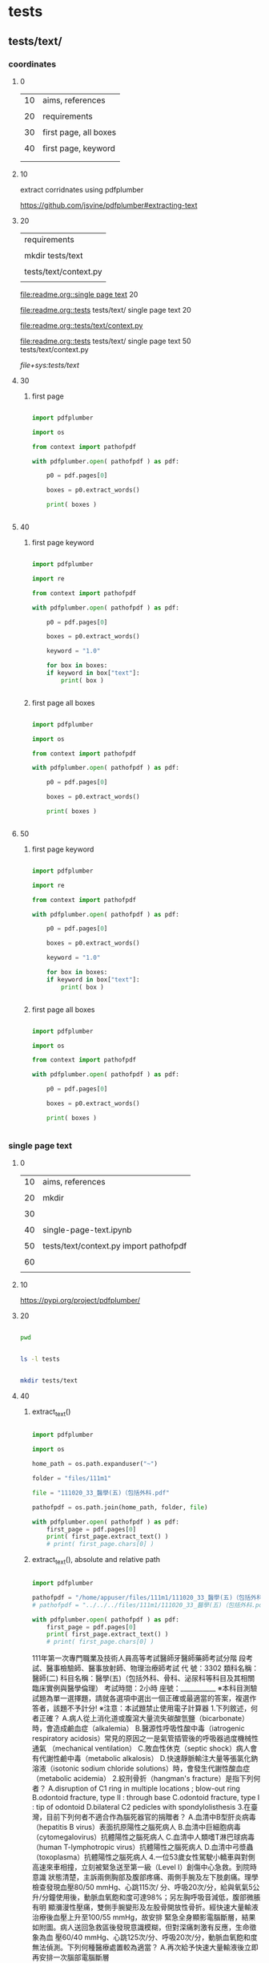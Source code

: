 
* tests

** tests/text/

*** coordinates

**** 0


| 10 | aims, references      |
|    |                       |
| 20 | requirements          |
|    |                       |
| 30 | first page, all boxes |
|    |                       |
| 40 | first page, keyword
|    |                       |
|    |                       |


**** 10


extract corridnates using pdfplumber


https://github.com/jsvine/pdfplumber#extracting-text


**** 20


| requirements          |
|                       |
| mkdir tests/text      |
|                       |
| tests/text/context.py |
|                       |


# mkdir tests/text


[[file:readme.org::single page text]]  20


[[file:readme.org::tests]]  tests/text/  single page text 20



# tests/text/context.py



[[file:readme.org::tests/text/context.py]]


[[file:readme.org::tests]]  tests/text/  single page text 50 tests/text/context.py



[[file+sys:tests/text]]







**** 30
:PROPERTIES:
:EXPORT_FILE_NAME: ./tests/text/coordinates.ipynb
:END:


***** first page


#+BEGIN_SRC python

  import pdfplumber

  import os

  from context import pathofpdf

  with pdfplumber.open( pathofpdf ) as pdf:

      p0 = pdf.pages[0]

      boxes = p0.extract_words()

      print( boxes )


#+END_SRC


**** 40
:PROPERTIES:
:EXPORT_FILE_NAME: ./tests/text/coordinates.ipynb
:END:


***** first page keyword


#+BEGIN_SRC python

  import pdfplumber

  import re

  from context import pathofpdf

  with pdfplumber.open( pathofpdf ) as pdf:

      p0 = pdf.pages[0]

      boxes = p0.extract_words()

      keyword = "1.0"
      
      for box in boxes:
	  if keyword in box["text"]:
	      print( box )


#+END_SRC


***** first page all boxes


#+BEGIN_SRC python

  import pdfplumber

  import os

  from context import pathofpdf

  with pdfplumber.open( pathofpdf ) as pdf:

      p0 = pdf.pages[0]

      boxes = p0.extract_words()

      print( boxes )


#+END_SRC


**** 50
:PROPERTIES:
:EXPORT_FILE_NAME: ./tests/text/coordinates.ipynb
:END:


***** first page keyword


#+BEGIN_SRC python

  import pdfplumber

  import re

  from context import pathofpdf

  with pdfplumber.open( pathofpdf ) as pdf:

      p0 = pdf.pages[0]

      boxes = p0.extract_words()

      keyword = "1.0"
      
      for box in boxes:
	  if keyword in box["text"]:
	      print( box )


#+END_SRC


***** first page all boxes


#+BEGIN_SRC python

  import pdfplumber

  import os

  from context import pathofpdf

  with pdfplumber.open( pathofpdf ) as pdf:

      p0 = pdf.pages[0]

      boxes = p0.extract_words()

      print( boxes )


#+END_SRC


*** single page text

**** 0


| 10 | aims, references                       |
|    |                                        |
| 20 | mkdir                                  |
|    |                                        |
| 30 |                                        |
|    |                                        |
| 40 | single-page-text.ipynb                 |
|    |                                        |
| 50 | tests/text/context.py import pathofpdf |
|    |                                        |
| 60 |                                        |
|    |                                        |


**** 10


https://pypi.org/project/pdfplumber/


**** 20


#+HEADERS: :results silent
#+HEADERS: :results raw
#+BEGIN_SRC sh

  pwd 
  
#+END_SRC


#+HEADERS: :results silent
#+HEADERS: :results raw
#+BEGIN_SRC sh

  ls -l tests

#+END_SRC


#+HEADERS: :results silent
#+HEADERS: :results raw
#+BEGIN_SRC sh

  mkdir tests/text

#+END_SRC


**** 40
:PROPERTIES:
:EXPORT_FILE_NAME: ./tests/text/single-page-text.ipynb
:END:


***** extract_text()


#+BEGIN_SRC python

  import pdfplumber

  import os

  home_path = os.path.expanduser("~")

  folder = "files/111m1"

  file = "111020_33_醫學(五)（包括外科.pdf"

  pathofpdf = os.path.join(home_path, folder, file)

  with pdfplumber.open( pathofpdf ) as pdf:
      first_page = pdf.pages[0]
      print( first_page.extract_text() )
      # print( first_page.chars[0] )

#+END_SRC


***** extract_text(), absolute and relative path


#+BEGIN_SRC python

  import pdfplumber

  pathofpdf = "/home/appuser/files/111m1/111020_33_醫學(五)（包括外科.pdf"
  # pathofpdf = "../../../files/111m1/111020_33_醫學(五)（包括外科.pdf"

  with pdfplumber.open( pathofpdf ) as pdf:
      first_page = pdf.pages[0]
      print( first_page.extract_text() )
      # print( first_page.chars[0] )

#+END_SRC

111年第一次專門職業及技術人員高等考試醫師牙醫師藥師考試分階
段考試、醫事檢驗師、醫事放射師、物理治療師考試
代 號：3302
類科名稱：醫師(二)
科目名稱：醫學(五)（包括外科、骨科、泌尿科等科目及其相關臨床實例與醫學倫理）
考試時間：2小時 座號：___________
※本科目測驗試題為單一選擇題，請就各選項中選出一個正確或最適當的答案，複選作答者，該題不予計分!
※注意：本試題禁止使用電子計算器
1.下列敘述，何者正確？
A.病人從上消化道或腹瀉大量流失碳酸氫鹽（bicarbonate）時，會造成鹼血症（alkalemia）
B.醫源性呼吸性酸中毒（iatrogenic respiratory acidosis）常見的原因之一是氣管插管後的呼吸器過度機械性通氣
（mechanical ventilation）
C.敗血性休克（septic shock）病人會有代謝性鹼中毒（metabolic alkalosis）
D.快速靜脈輸注大量等張氯化鈉溶液（isotonic sodium chloride solutions）時，會發生代謝性酸血症（metabolic
acidemia）
2.絞刑骨折（hangman's fracture）是指下列何者？
A.disruption of C1 ring in multiple locations ; blow-out ring
B.odontoid fracture, type II : through base
C.odontoid fracture, type I : tip of odontoid
D.bilateral C2 pedicles with spondylolisthesis
3.在臺灣，目前下列何者不適合作為腦死器官的捐贈者？
A.血清中B型肝炎病毒（hepatitis B virus）表面抗原陽性之腦死病人
B.血清中巨細胞病毒（cytomegalovirus）抗體陽性之腦死病人
C.血清中人類嗜T淋巴球病毒（human T-lymphotropic virus）抗體陽性之腦死病人
D.血清中弓漿蟲（toxoplasma）抗體陽性之腦死病人
4.一位53歲女性駕駛小轎車與對側高速來車相撞，立刻被緊急送至第一級（Level I）創傷中心急救。到院時意識
狀態清楚，主訴兩側胸部及腹部疼痛、兩側手腕及左下肢劇痛。理學檢查發現血壓80/50 mmHg、心跳115次/
分、呼吸20次/分，給與氧氣5公升/分鐘使用後，動脈血氧飽和度可達98%；另左胸呼吸音減低，腹部微脹有明
顯瀰漫性壓痛，雙側手腕變形及左股骨開放性骨折。經快速大量輸液治療後血壓上升至100/55 mmHg，故安排
緊急全身顯影電腦斷層，結果如附圖。病人送回急救區後發現意識模糊，但對深痛刺激有反應，生命徵象為血
壓60/40 mmHg、心跳125次/分、呼吸20次/分，動脈血氧飽和度無法偵測。下列何種醫療處置較為適當？
A.再次給予快速大量輸液後立即再安排一次腦部電腦斷層



***** chars[]


#+BEGIN_SRC python

  import pdfplumber

  pathofpdf = "../../../files/111m1/111020_33_醫學(五)（包括外科.pdf"

  with pdfplumber.open( pathofpdf ) as pdf:
      first_page = pdf.pages[0]
      print(first_page.chars[0])

#+END_SRC

{'matrix': (0.739011017207873, 0.0, 0.0, 0.739011017207873, 39.34615559257678, 791.4886591493051), 'fontname': 'DFKaiShu-SB-Estd-BF', 'adv': 12.0, 'upright': True, 'x0': 39.34615559257678, 'y0': 787.95526272328, 'x1': 48.21428779907126, 'y1': 805.691527136269, 'width': 8.86813220649448, 'height': 17.73626441298893, 'size': 17.73626441298893, 'object_type': 'char', 'page_number': 1, 'ncs': 'DeviceRGB', 'text': '1', 'stroking_color': (0, 0, 0), 'stroking_pattern': None, 'non_stroking_color': (0, 0, 0), 'non_stroking_pattern': None, 'top': 36.228452863731036, 'bottom': 53.964717276719966, 'doctop': 36.228452863731036}


**** 50
:PROPERTIES:
:EXPORT_FILE_NAME: ./tests/text/single-page-text.ipynb
:END:


***** tests/text/context.py


#+HEADERS: :tangle tests/text/context.py
#+HEADERS: :results silent
#+HEADERS: :results raw
#+BEGIN_SRC sh

  import os

  home_path = os.path.expanduser("~")

  folder = "files/111m1"

  file = "111020_33_醫學(五)（包括外科.pdf"

  pathofpdf = os.path.join(home_path, folder, file)

  # tangle c-u c-c C-v t

#+END_SRC


[[file+sys:tests]]


[[file:readme.org::tests]]  tests/path/  50



***** extract_text() import pathofpdf


#+BEGIN_SRC python

  import pdfplumber

  import os
  
  from context import pathofpdf

  # home_path = os.path.expanduser("~")

  # folder = "files/111m1"

  # file = "111020_33_醫學(五)（包括外科.pdf"

  # pathofpdf = os.path.join(home_path, folder, file)

  with pdfplumber.open( pathofpdf ) as pdf:
      first_page = pdf.pages[0]
      print( first_page.extract_text() )
      # print( first_page.chars[0] )

#+END_SRC


***** extract_text()


#+BEGIN_SRC python

  import pdfplumber

  import os

  home_path = os.path.expanduser("~")

  folder = "files/111m1"

  file = "111020_33_醫學(五)（包括外科.pdf"

  pathofpdf = os.path.join(home_path, folder, file)

  with pdfplumber.open( pathofpdf ) as pdf:
      first_page = pdf.pages[0]
      print( first_page.extract_text() )
      # print( first_page.chars[0] )

#+END_SRC


***** extract_text(), absolute and relative path


#+BEGIN_SRC python

  import pdfplumber

  pathofpdf = "/home/appuser/files/111m1/111020_33_醫學(五)（包括外科.pdf"
  # pathofpdf = "../../../files/111m1/111020_33_醫學(五)（包括外科.pdf"

  with pdfplumber.open( pathofpdf ) as pdf:
      first_page = pdf.pages[0]
      print( first_page.extract_text() )
      # print( first_page.chars[0] )

#+END_SRC

111年第一次專門職業及技術人員高等考試醫師牙醫師藥師考試分階
段考試、醫事檢驗師、醫事放射師、物理治療師考試
代 號：3302
類科名稱：醫師(二)
科目名稱：醫學(五)（包括外科、骨科、泌尿科等科目及其相關臨床實例與醫學倫理）
考試時間：2小時 座號：___________
※本科目測驗試題為單一選擇題，請就各選項中選出一個正確或最適當的答案，複選作答者，該題不予計分!
※注意：本試題禁止使用電子計算器
1.下列敘述，何者正確？
A.病人從上消化道或腹瀉大量流失碳酸氫鹽（bicarbonate）時，會造成鹼血症（alkalemia）
B.醫源性呼吸性酸中毒（iatrogenic respiratory acidosis）常見的原因之一是氣管插管後的呼吸器過度機械性通氣
（mechanical ventilation）
C.敗血性休克（septic shock）病人會有代謝性鹼中毒（metabolic alkalosis）
D.快速靜脈輸注大量等張氯化鈉溶液（isotonic sodium chloride solutions）時，會發生代謝性酸血症（metabolic
acidemia）
2.絞刑骨折（hangman's fracture）是指下列何者？
A.disruption of C1 ring in multiple locations ; blow-out ring
B.odontoid fracture, type II : through base
C.odontoid fracture, type I : tip of odontoid
D.bilateral C2 pedicles with spondylolisthesis
3.在臺灣，目前下列何者不適合作為腦死器官的捐贈者？
A.血清中B型肝炎病毒（hepatitis B virus）表面抗原陽性之腦死病人
B.血清中巨細胞病毒（cytomegalovirus）抗體陽性之腦死病人
C.血清中人類嗜T淋巴球病毒（human T-lymphotropic virus）抗體陽性之腦死病人
D.血清中弓漿蟲（toxoplasma）抗體陽性之腦死病人
4.一位53歲女性駕駛小轎車與對側高速來車相撞，立刻被緊急送至第一級（Level I）創傷中心急救。到院時意識
狀態清楚，主訴兩側胸部及腹部疼痛、兩側手腕及左下肢劇痛。理學檢查發現血壓80/50 mmHg、心跳115次/
分、呼吸20次/分，給與氧氣5公升/分鐘使用後，動脈血氧飽和度可達98%；另左胸呼吸音減低，腹部微脹有明
顯瀰漫性壓痛，雙側手腕變形及左股骨開放性骨折。經快速大量輸液治療後血壓上升至100/55 mmHg，故安排
緊急全身顯影電腦斷層，結果如附圖。病人送回急救區後發現意識模糊，但對深痛刺激有反應，生命徵象為血
壓60/40 mmHg、心跳125次/分、呼吸20次/分，動脈血氧飽和度無法偵測。下列何種醫療處置較為適當？
A.再次給予快速大量輸液後立即再安排一次腦部電腦斷層



***** chars[]


#+BEGIN_SRC python

  import pdfplumber

  pathofpdf = "../../../files/111m1/111020_33_醫學(五)（包括外科.pdf"

  with pdfplumber.open( pathofpdf ) as pdf:
      first_page = pdf.pages[0]
      print(first_page.chars[0])

#+END_SRC

{'matrix': (0.739011017207873, 0.0, 0.0, 0.739011017207873, 39.34615559257678, 791.4886591493051), 'fontname': 'DFKaiShu-SB-Estd-BF', 'adv': 12.0, 'upright': True, 'x0': 39.34615559257678, 'y0': 787.95526272328, 'x1': 48.21428779907126, 'y1': 805.691527136269, 'width': 8.86813220649448, 'height': 17.73626441298893, 'size': 17.73626441298893, 'object_type': 'char', 'page_number': 1, 'ncs': 'DeviceRGB', 'text': '1', 'stroking_color': (0, 0, 0), 'stroking_pattern': None, 'non_stroking_color': (0, 0, 0), 'non_stroking_pattern': None, 'top': 36.228452863731036, 'bottom': 53.964717276719966, 'doctop': 36.228452863731036}


**** 60
:PROPERTIES:
:EXPORT_FILE_NAME: ./tests/text/single-page-text.ipynb
:END:


***** text.find


#+BEGIN_SRC python

  import pdfplumber

  import os

  from context import pathofpdf

  with pdfplumber.open( pathofpdf ) as pdf:

      p0 = pdf.pages[0]

      text = p0.extract_text()

      word_intex = text.find("3.")

      bonding_box = p0.get_word_bounding_box( word_intex )
      
      print( bonding_box )


#+END_SRC


***** tests/text/context.py


#+HEADERS: :tangle tests/text/context.py
#+HEADERS: :results silent
#+HEADERS: :results raw
#+BEGIN_SRC sh

  import os

  home_path = os.path.expanduser("~")

  folder = "files/111m1"

  file = "111020_33_醫學(五)（包括外科.pdf"

  pathofpdf = os.path.join(home_path, folder, file)

  # tangle c-u c-c C-v t

#+END_SRC


[[file+sys:tests]]


[[file:readme.org::tests]]  tests/path/  50



***** extract_text() import pathofpdf


#+BEGIN_SRC python

  import pdfplumber

  import os
  
  from context import pathofpdf

  # home_path = os.path.expanduser("~")

  # folder = "files/111m1"

  # file = "111020_33_醫學(五)（包括外科.pdf"

  # pathofpdf = os.path.join(home_path, folder, file)

  with pdfplumber.open( pathofpdf ) as pdf:
      first_page = pdf.pages[0]
      print( first_page.extract_text() )
      # print( first_page.chars[0] )

#+END_SRC


***** extract_text()


#+BEGIN_SRC python

  import pdfplumber

  import os

  home_path = os.path.expanduser("~")

  folder = "files/111m1"

  file = "111020_33_醫學(五)（包括外科.pdf"

  pathofpdf = os.path.join(home_path, folder, file)

  with pdfplumber.open( pathofpdf ) as pdf:
      first_page = pdf.pages[0]
      print( first_page.extract_text() )
      # print( first_page.chars[0] )

#+END_SRC


***** extract_text(), absolute and relative path


#+BEGIN_SRC python

  import pdfplumber

  pathofpdf = "/home/appuser/files/111m1/111020_33_醫學(五)（包括外科.pdf"
  # pathofpdf = "../../../files/111m1/111020_33_醫學(五)（包括外科.pdf"

  with pdfplumber.open( pathofpdf ) as pdf:
      first_page = pdf.pages[0]
      print( first_page.extract_text() )
      # print( first_page.chars[0] )

#+END_SRC

111年第一次專門職業及技術人員高等考試醫師牙醫師藥師考試分階
段考試、醫事檢驗師、醫事放射師、物理治療師考試
代 號：3302
類科名稱：醫師(二)
科目名稱：醫學(五)（包括外科、骨科、泌尿科等科目及其相關臨床實例與醫學倫理）
考試時間：2小時 座號：___________
※本科目測驗試題為單一選擇題，請就各選項中選出一個正確或最適當的答案，複選作答者，該題不予計分!
※注意：本試題禁止使用電子計算器
1.下列敘述，何者正確？
A.病人從上消化道或腹瀉大量流失碳酸氫鹽（bicarbonate）時，會造成鹼血症（alkalemia）
B.醫源性呼吸性酸中毒（iatrogenic respiratory acidosis）常見的原因之一是氣管插管後的呼吸器過度機械性通氣
（mechanical ventilation）
C.敗血性休克（septic shock）病人會有代謝性鹼中毒（metabolic alkalosis）
D.快速靜脈輸注大量等張氯化鈉溶液（isotonic sodium chloride solutions）時，會發生代謝性酸血症（metabolic
acidemia）
2.絞刑骨折（hangman's fracture）是指下列何者？
A.disruption of C1 ring in multiple locations ; blow-out ring
B.odontoid fracture, type II : through base
C.odontoid fracture, type I : tip of odontoid
D.bilateral C2 pedicles with spondylolisthesis
3.在臺灣，目前下列何者不適合作為腦死器官的捐贈者？
A.血清中B型肝炎病毒（hepatitis B virus）表面抗原陽性之腦死病人
B.血清中巨細胞病毒（cytomegalovirus）抗體陽性之腦死病人
C.血清中人類嗜T淋巴球病毒（human T-lymphotropic virus）抗體陽性之腦死病人
D.血清中弓漿蟲（toxoplasma）抗體陽性之腦死病人
4.一位53歲女性駕駛小轎車與對側高速來車相撞，立刻被緊急送至第一級（Level I）創傷中心急救。到院時意識
狀態清楚，主訴兩側胸部及腹部疼痛、兩側手腕及左下肢劇痛。理學檢查發現血壓80/50 mmHg、心跳115次/
分、呼吸20次/分，給與氧氣5公升/分鐘使用後，動脈血氧飽和度可達98%；另左胸呼吸音減低，腹部微脹有明
顯瀰漫性壓痛，雙側手腕變形及左股骨開放性骨折。經快速大量輸液治療後血壓上升至100/55 mmHg，故安排
緊急全身顯影電腦斷層，結果如附圖。病人送回急救區後發現意識模糊，但對深痛刺激有反應，生命徵象為血
壓60/40 mmHg、心跳125次/分、呼吸20次/分，動脈血氧飽和度無法偵測。下列何種醫療處置較為適當？
A.再次給予快速大量輸液後立即再安排一次腦部電腦斷層



***** chars[]


#+BEGIN_SRC python

  import pdfplumber

  pathofpdf = "../../../files/111m1/111020_33_醫學(五)（包括外科.pdf"

  with pdfplumber.open( pathofpdf ) as pdf:
      first_page = pdf.pages[0]
      print(first_page.chars[0])

#+END_SRC

{'matrix': (0.739011017207873, 0.0, 0.0, 0.739011017207873, 39.34615559257678, 791.4886591493051), 'fontname': 'DFKaiShu-SB-Estd-BF', 'adv': 12.0, 'upright': True, 'x0': 39.34615559257678, 'y0': 787.95526272328, 'x1': 48.21428779907126, 'y1': 805.691527136269, 'width': 8.86813220649448, 'height': 17.73626441298893, 'size': 17.73626441298893, 'object_type': 'char', 'page_number': 1, 'ncs': 'DeviceRGB', 'text': '1', 'stroking_color': (0, 0, 0), 'stroking_pattern': None, 'non_stroking_color': (0, 0, 0), 'non_stroking_pattern': None, 'top': 36.228452863731036, 'bottom': 53.964717276719966, 'doctop': 36.228452863731036}


** tests/path/pathofpdf

*** 0


| 10 | aims, references                    |
|    |                                     |
| 20 | mkdir                               |
|    |                                     |
| 30 |                                     |
|    |                                     |
| 40 | os.path.expanduser("~") os.getcwd() |
|    |                                     |
| 50 | pathofpdf                           |
|    |                                     |
| 60 | from context import pathofpdf       |
|    |                                     |


*** 10


https://pypi.org/project/pdfplumber/


*** 20


#+HEADERS: :results silent
#+HEADERS: :results raw
#+BEGIN_SRC sh

  pwd 
  
#+END_SRC


#+HEADERS: :results silent
#+HEADERS: :results raw
#+BEGIN_SRC sh

  ls -l tests

#+END_SRC


#+HEADERS: :results silent
#+HEADERS: :results raw
#+BEGIN_SRC sh

  mkdir tests/path

#+END_SRC


*** 40
:PROPERTIES:
:EXPORT_FILE_NAME: ./tests/path/ospath.ipynb
:END:


**** os.path.expanduser("~")

#+BEGIN_SRC python

  import os

  home_directory = os.path.expanduser("~")

  print("Home Directory:", home_directory)

#+END_SRC


**** os.getcwd()

#+BEGIN_SRC python

  import os

  cwd = os.getcwd()  # Get current working directory

  print( cwd )
  
#+END_SRC


*** 50
:PROPERTIES:
:EXPORT_FILE_NAME: ./tests/path/pathofpdf.ipynb
:END:


**** pathofpdf

#+BEGIN_SRC python

  import os

  home_path = os.path.expanduser("~")

  folder = "files/111m1"

  file = "111020_33_醫學(五)（包括外科.pdf"

  pathofpdf = os.path.join(home_path, folder, file)

  if os.path.exists(pathofpdf):
    # Do something with the file
      print( pathofpdf )
  else:
    print("File does not exist.")


#+END_SRC


**** os.path.expanduser("~")

#+BEGIN_SRC python

  import os

  home_directory = os.path.expanduser("~")

  print("Home Directory:", home_directory)

#+END_SRC


**** os.getcwd()

#+BEGIN_SRC python

  import os

  cwd = os.getcwd()  # Get current working directory

  print( cwd )
  
#+END_SRC




*** 60
:PROPERTIES:
:EXPORT_FILE_NAME: ./tests/path/pathofpdf.ipynb
:END:


**** tests/path/context.py


#+HEADERS: :tangle tests/path/context.py
#+HEADERS: :results silent
#+HEADERS: :results raw
#+BEGIN_SRC sh

  import os

  home_path = os.path.expanduser("~")

  folder = "files/111m1"

  file = "111020_33_醫學(五)（包括外科.pdf"

  pathofpdf = os.path.join(home_path, folder, file)

#+END_SRC


[[file+sys:tests]]


[[file:readme.org::tests]]  tests/path/  50



**** import context

#+BEGIN_SRC python

  import os

  from context import pathofpdf
  # from .context import pathofpdf  # ImportError: attempted relative import with no known parent package

  if os.path.exists(pathofpdf):
      print( pathofpdf )
  else:
      print("File does not exist.")

#+END_SRC


https://docs.python-guide.org/writing/structure/


**** pathofpdf

#+BEGIN_SRC python

  import os

  home_path = os.path.expanduser("~")

  folder = "files/111m1"

  file = "111020_33_醫學(五)（包括外科.pdf"

  pathofpdf = os.path.join(home_path, folder, file)

  if os.path.exists(pathofpdf):
    # Do something with the file
      print( pathofpdf )
  else:
    print("File does not exist.")


#+END_SRC


**** os.path.expanduser("~")

#+BEGIN_SRC python

  import os

  home_directory = os.path.expanduser("~")

  print("Home Directory:", home_directory)

#+END_SRC


**** os.getcwd()

#+BEGIN_SRC python

  import os

  cwd = os.getcwd()  # Get current working directory

  print( cwd )
  
#+END_SRC




** tests/context.py

*** 0

| 10 | aims, references      |
|    |                       |
| 20 | tests/path/context.py |
|    |                       |
| 30 |                       |
|    |                       |
| 40 |                       |


*** 10


https://docs.python-guide.org/writing/structure/   tests/context.py


| 2 parts            |
|                    |
| tests/pathofpdf.py |
|                    |
| import             |


*** 20


[[file+sys:tests]]


[[file:readme.org::tests]]  tests/path/  50


#+HEADERS: :tangle tests/path/context.py
#+HEADERS: :results silent
#+HEADERS: :results raw
#+BEGIN_SRC sh

  import os

  home_path = os.path.expanduser("~")

  folder = "files/111m1"

  file = "111020_33_醫學(五)（包括外科.pdf"

  pathofpdf = os.path.join(home_path, folder, file)

#+END_SRC


*** 30



** tests/version.ipynb

*** 0


| 10 | aims, references |
|    |                  |
| 20 | version          |
|    |                  |
| 30 |                  |
|    |                  |


*** 10


*** 20
:PROPERTIES:
:EXPORT_FILE_NAME: ./tests/versions.ipynb
:END:


**** version


#+BEGIN_SRC python

  import pdfplumber
  import pandas as pd

  print(pdfplumber.__version__)

#+END_SRC


* requirements

** 0


| 10 |                 |
|    |                 |
| 20 |                 |
|    |                 |
| 30 | folders anatomy |
|    |                 |
| 40 |                 |


** 10


** 20


** 30


| container mount point | repo | repo folder |
|                       |      |             |
| /home/appuser/files   |    1 | files       |
|                       |      |             |
| /home/appuser/app     |    2 | /           |


# repo 1


https://github.com/changmingchen/twle



# repo 2


https://github.com/changmingchen/twle-data-preparation
